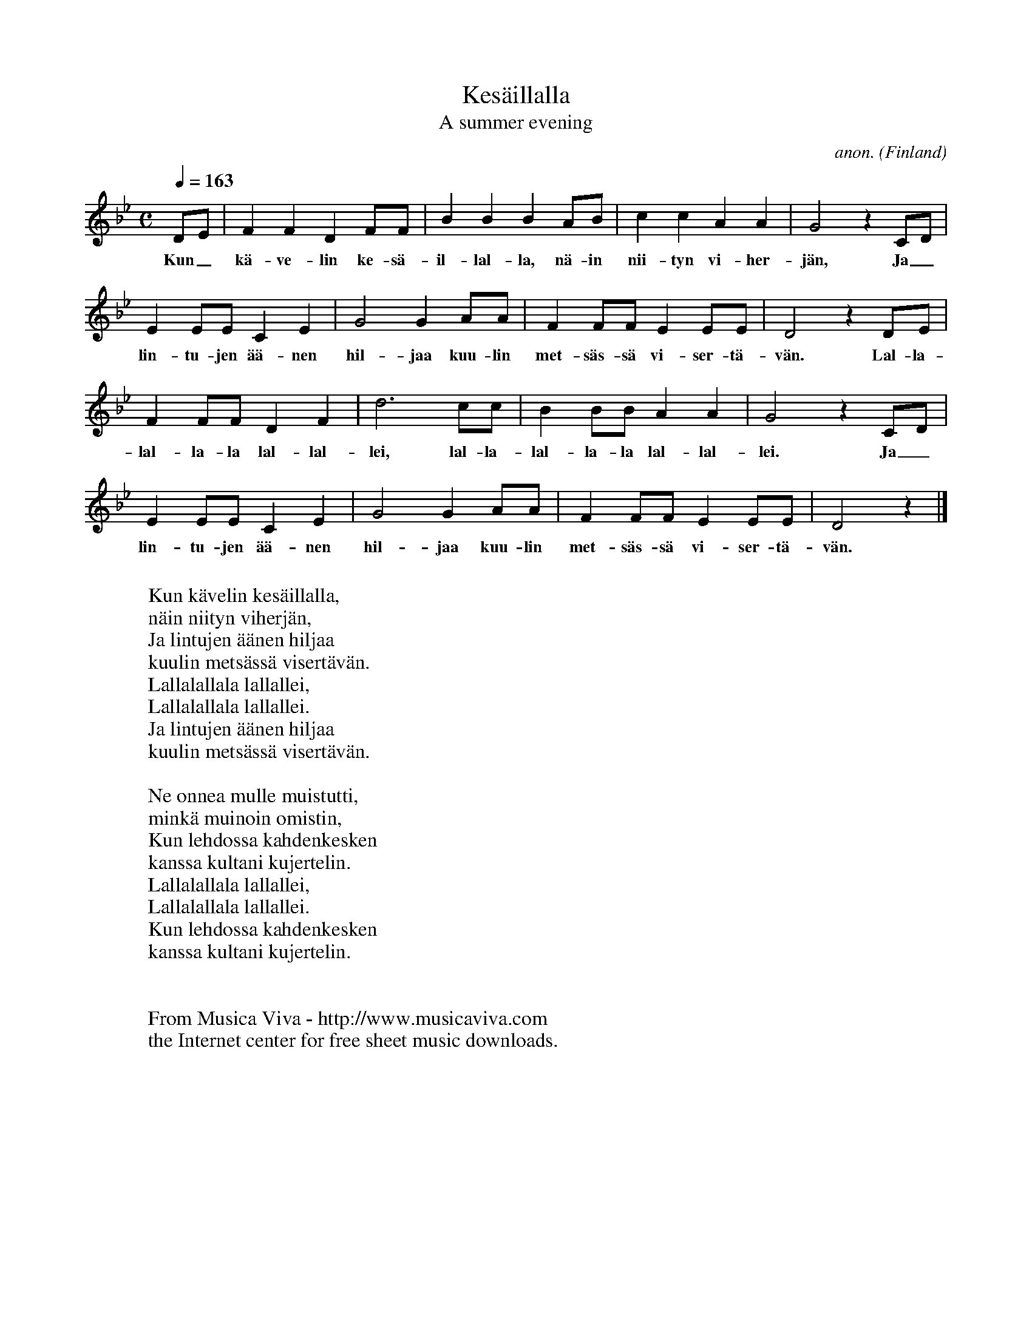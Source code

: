 X:2965
T:Kes\"aillalla
T:A summer evening
C:anon.
O:Finland
Z:Transcribed by Frank Nordberg - http://www.musicaviva.com
F:http://abc.musicaviva.com/tunes/finland/kesaillalla.abc
M:C
L:1/4
Q:1/4=163
K:Bb
D/E/|FFDF/F/|BBBA/B/|ccAA|G2 z C/D/|
w:Kun_ k\"a-ve-lin ke-s\"a-il-lal-la, n\"a-in nii-tyn vi-her-j\"an, Ja_
EE/E/CE|G2GA/A/|FF/F/EE/E/|D2 z D/E/|
w:lin-tu-jen \"a\"a-nen hil-jaa kuu-lin met-s\"as-s\"a vi-ser-t\"a-v\"an. Lal-la-
FF/F/DF|d3c/c/|BB/B/AA|G2 z C/D/|
w:lal-la-la lal-lal-lei, lal-la-lal-la-la lal-lal-lei. Ja_
EE/E/CE|G2GA/A/|FF/F/EE/E/|D2 z|]
w:lin-tu-jen \"a\"a-nen hil-jaa kuu-lin met-s\"as-s\"a vi-ser-t\"a-v\"an.
W:
W:Kun k\"avelin kes\"aillalla,
W:n\"ain niityn viherj\"an,
W:Ja lintujen \"a\"anen hiljaa
W:kuulin mets\"ass\"a visert\"av\"an.
W:  Lallalallala lallallei,
W:Lallalallala lallallei.
W:Ja lintujen \"a\"anen hiljaa
W:kuulin mets\"ass\"a visert\"av\"an.
W:
W:Ne onnea mulle muistutti,
W:mink\"a muinoin omistin,
W:Kun lehdossa kahdenkesken
W:kanssa kultani kujertelin.
W:  Lallalallala lallallei,
W:Lallalallala lallallei.
W:Kun lehdossa kahdenkesken
W:kanssa kultani kujertelin.
W:
W:
W:  From Musica Viva - http://www.musicaviva.com
W:  the Internet center for free sheet music downloads.


